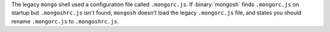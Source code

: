 The legacy ``mongo`` shell used a configuration file called
``.mongorc.js``. If :binary:`mongosh` finds ``.mongorc.js`` on startup
but ``.mongoshrc.js`` isn't found, ``mongosh`` doesn't load the legacy
``.mongorc.js`` file, and states you should rename ``.mongorc.js`` to
``.mongoshrc.js``.
